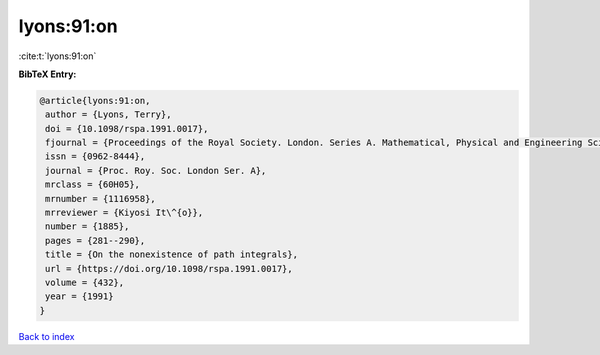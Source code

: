 lyons:91:on
===========

:cite:t:`lyons:91:on`

**BibTeX Entry:**

.. code-block:: bibtex

   @article{lyons:91:on,
    author = {Lyons, Terry},
    doi = {10.1098/rspa.1991.0017},
    fjournal = {Proceedings of the Royal Society. London. Series A. Mathematical, Physical and Engineering Sciences},
    issn = {0962-8444},
    journal = {Proc. Roy. Soc. London Ser. A},
    mrclass = {60H05},
    mrnumber = {1116958},
    mrreviewer = {Kiyosi It\^{o}},
    number = {1885},
    pages = {281--290},
    title = {On the nonexistence of path integrals},
    url = {https://doi.org/10.1098/rspa.1991.0017},
    volume = {432},
    year = {1991}
   }

`Back to index <../By-Cite-Keys.rst>`_
